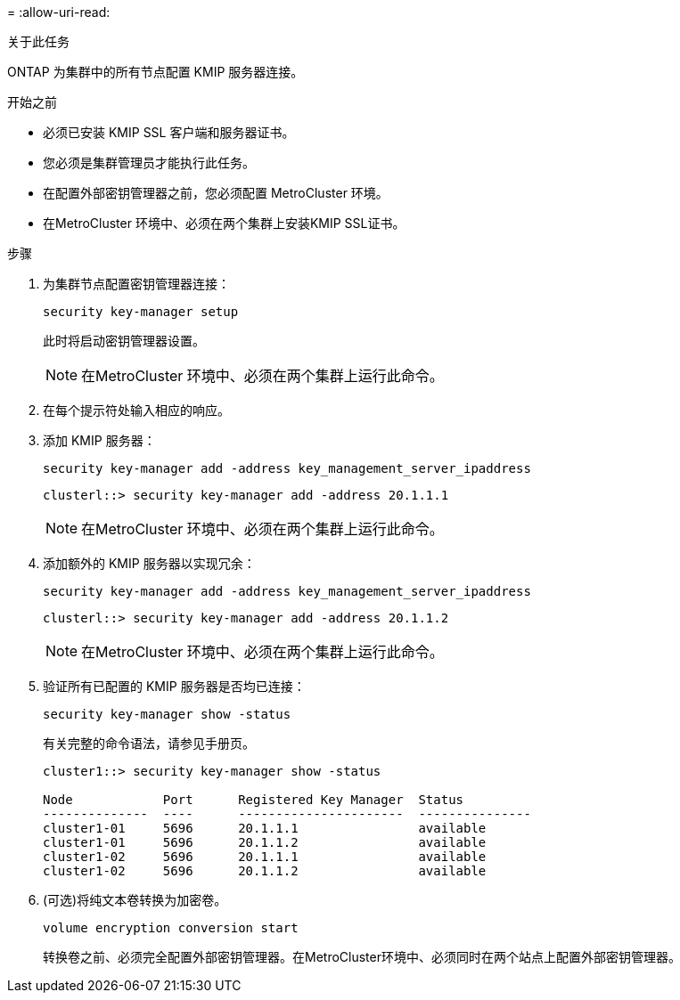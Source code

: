 = 
:allow-uri-read: 


.关于此任务
ONTAP 为集群中的所有节点配置 KMIP 服务器连接。

.开始之前
* 必须已安装 KMIP SSL 客户端和服务器证书。
* 您必须是集群管理员才能执行此任务。
* 在配置外部密钥管理器之前，您必须配置 MetroCluster 环境。
* 在MetroCluster 环境中、必须在两个集群上安装KMIP SSL证书。


.步骤
. 为集群节点配置密钥管理器连接：
+
`security key-manager setup`

+
此时将启动密钥管理器设置。

+

NOTE: 在MetroCluster 环境中、必须在两个集群上运行此命令。

. 在每个提示符处输入相应的响应。
. 添加 KMIP 服务器：
+
`security key-manager add -address key_management_server_ipaddress`

+
[listing]
----
clusterl::> security key-manager add -address 20.1.1.1
----
+

NOTE: 在MetroCluster 环境中、必须在两个集群上运行此命令。

. 添加额外的 KMIP 服务器以实现冗余：
+
`security key-manager add -address key_management_server_ipaddress`

+
[listing]
----
clusterl::> security key-manager add -address 20.1.1.2
----
+

NOTE: 在MetroCluster 环境中、必须在两个集群上运行此命令。

. 验证所有已配置的 KMIP 服务器是否均已连接：
+
`security key-manager show -status`

+
有关完整的命令语法，请参见手册页。

+
[listing]
----
cluster1::> security key-manager show -status

Node            Port      Registered Key Manager  Status
--------------  ----      ----------------------  ---------------
cluster1-01     5696      20.1.1.1                available
cluster1-01     5696      20.1.1.2                available
cluster1-02     5696      20.1.1.1                available
cluster1-02     5696      20.1.1.2                available
----
. (可选)将纯文本卷转换为加密卷。
+
`volume encryption conversion start`

+
转换卷之前、必须完全配置外部密钥管理器。在MetroCluster环境中、必须同时在两个站点上配置外部密钥管理器。


